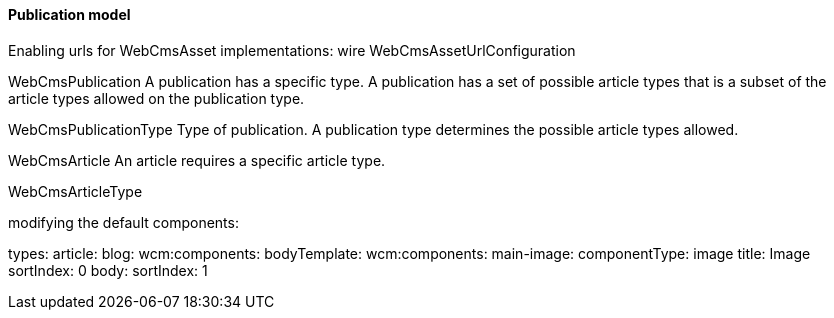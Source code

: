 ==== Publication model

Enabling urls for WebCmsAsset implementations: wire WebCmsAssetUrlConfiguration

WebCmsPublication
A publication has a specific type.
A publication has a set of possible article types that is a subset of the article types allowed on the publication type.

WebCmsPublicationType
Type of publication.
A publication type determines the possible article types allowed.

WebCmsArticle
An article requires a specific article type.

WebCmsArticleType

modifying the default components:

types:
  article:
    blog:
      wcm:components:
        bodyTemplate:
          wcm:components:
            main-image:
              componentType: image
              title: Image
              sortIndex: 0
            body:
              sortIndex: 1